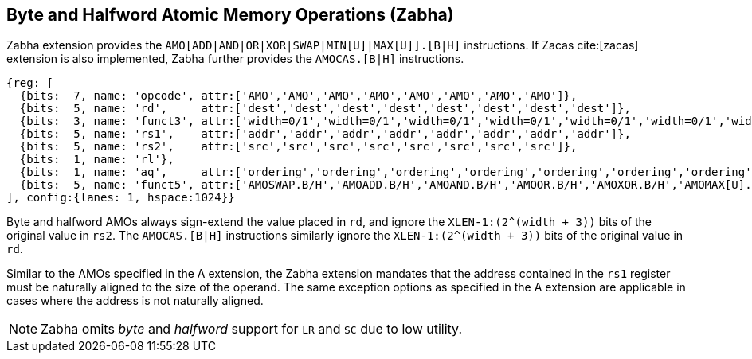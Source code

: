 [[chapter2]]
== Byte and Halfword Atomic Memory Operations (Zabha)

Zabha extension provides the `AMO[ADD|AND|OR|XOR|SWAP|MIN[U]|MAX[U]].[B|H]`
instructions.  If Zacas cite:[zacas] extension is also implemented, Zabha
further provides the `AMOCAS.[B|H]` instructions.

[wavedrom, ,svg] 
.... 
{reg: [
  {bits:  7, name: 'opcode', attr:['AMO','AMO','AMO','AMO','AMO','AMO','AMO','AMO']},
  {bits:  5, name: 'rd',     attr:['dest','dest','dest','dest','dest','dest','dest','dest']},
  {bits:  3, name: 'funct3', attr:['width=0/1','width=0/1','width=0/1','width=0/1','width=0/1','width=0/1','width=0/1','width=0/1']},
  {bits:  5, name: 'rs1',    attr:['addr','addr','addr','addr','addr','addr','addr','addr']},
  {bits:  5, name: 'rs2',    attr:['src','src','src','src','src','src','src','src']},
  {bits:  1, name: 'rl'},
  {bits:  1, name: 'aq',     attr:['ordering','ordering','ordering','ordering','ordering','ordering','ordering','ordering']},
  {bits:  5, name: 'funct5', attr:['AMOSWAP.B/H','AMOADD.B/H','AMOAND.B/H','AMOOR.B/H','AMOXOR.B/H','AMOMAX[U].B/H','AMOMIN[U].B/H','AMOCAS.B/H']},
], config:{lanes: 1, hspace:1024}}
....

Byte and halfword AMOs always sign-extend the value placed in `rd`, and
ignore the `XLEN-1:(2^(width + 3))` bits of the original value in `rs2`.
The `AMOCAS.[B|H]` instructions similarly ignore the `XLEN-1:(2^(width + 3))`
bits of the original value in `rd`.

Similar to the AMOs specified in the A extension, the Zabha extension mandates
that the address contained in the `rs1` register must be naturally aligned to
the size of the operand. The same exception options as specified in the A
extension are applicable in cases where the address is not naturally aligned.

[NOTE]
====
Zabha omits _byte_ and _halfword_ support for `LR` and `SC` due to low utility.
====
